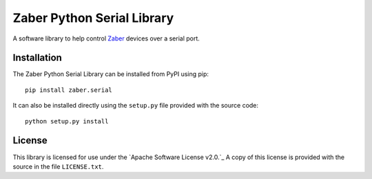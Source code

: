 Zaber Python Serial Library
===========================

A software library to help control Zaber_ devices over a serial port.

.. _Zaber: http://www.zaber.com

Installation
------------

The Zaber Python Serial Library can be installed from PyPI using pip::
    
    pip install zaber.serial

It can also be installed directly using the ``setup.py`` file provided
with the source code::

    python setup.py install

License
-------

This library is licensed for use under the `Apache Software License 
v2.0.`_ A copy of this license is provided with the source in the file
``LICENSE.txt``.

.. _Apache Software License v2.0: http://apache.org/licenses/LICENSE-2.0


